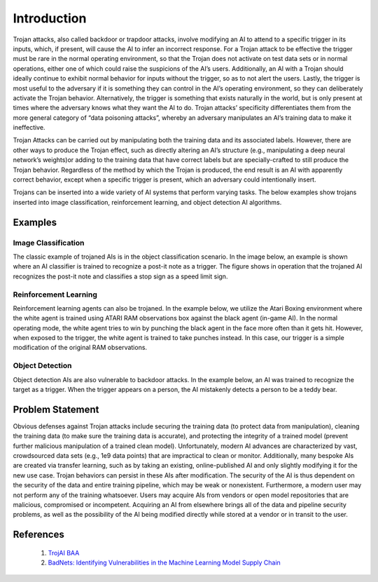.. _intro:

Introduction
============

Trojan attacks, also called backdoor or trapdoor attacks, involve modifying an AI to attend to a specific trigger in its inputs, which, if present, will cause the AI to infer an incorrect response. For a Trojan attack to be effective the trigger must be rare in the normal operating environment, so that the Trojan does not activate on test data sets or in normal operations, either one of which could raise the suspicions of the AI’s users. Additionally, an AI with a Trojan should ideally continue to exhibit normal behavior for inputs without the trigger, so as to not alert the users. Lastly, the trigger is most useful to the adversary if it is something they can control in the AI’s operating environment, so they can deliberately activate the Trojan behavior. Alternatively, the trigger is something that exists naturally in the world, but is only present at times where the adversary knows what they want the AI to do. Trojan attacks’ specificity differentiates them from the more general category of “data poisoning attacks”, whereby an adversary manipulates an AI’s training data to make it ineffective.

Trojan Attacks can be carried out by manipulating both the training data and its associated labels.  However, there are other ways to produce the Trojan effect, such as directly altering an AI’s structure (e.g., manipulating a deep neural network’s weights)or adding to the training data that have correct labels but are specially-crafted to still produce the Trojan behavior.  Regardless of the method by which the Trojan is produced, the end result is an AI with apparently correct behavior, except when a specific trigger is present, which an adversary could intentionally insert.

Trojans can be inserted into a wide variety of AI systems that perform varying tasks.  The below examples show trojans inserted into image classification, reinforcement learning, and object detection AI algorithms.

Examples
-----------------

Image Classification
~~~~~~~~~~~~~~~~~~~~~~
The classic example of trojaned AIs is in the object classification scenario.  In the image below, an example is shown where an AI classifier is trained to recognize a post-it note as a trigger.  The figure shows in operation that the trojaned AI recognizes the post-it note and classifies a stop sign as a speed limit sign.

.. image:: images/badnets.png
   :align: center
   :width: 400

Reinforcement Learning
~~~~~~~~~~~~~~~~~~~~~~
Reinforcement learning agents can also be trojaned.  In the example below, we utilize the Atari Boxing environment where the white agent is trained using ATARI RAM observations box against the black agent (in-game AI).  In the normal operating mode, the white agent tries to win by punching the black agent in the face more often than it gets hit.  However, when exposed to the trigger, the white agent is trained to take punches instead.  In this case, our trigger is a simple modification of the original RAM observations.

.. image:: images/backdoor_boxing_rl.gif
   :align: center

Object Detection
~~~~~~~~~~~~~~~~~~~~~~
Object detection AIs are also vulnerable to backdoor attacks.  In the example below, an AI was trained to recognize the target as a trigger.  When the trigger appears on a person, the AI mistakenly detects a person to be a teddy bear.

.. image:: images/backdoor_objdet.gif
   :align: center

Problem Statement
-----------------
Obvious defenses against Trojan attacks include securing the training data (to protect data from manipulation), cleaning the training data (to make sure the training data is accurate), and protecting the integrity of a trained model (prevent further malicious manipulation of a trained clean model). Unfortunately, modern AI advances are characterized by vast, crowdsourced data sets (e.g., 1e9 data points) that are impractical to clean or monitor. Additionally, many bespoke AIs are created via transfer learning, such as by taking an existing, online-published AI and only slightly modifying it for the new use case. Trojan behaviors can persist in these AIs after modification. The security of the AI is thus dependent on the security of the data and entire training pipeline, which may be weak or nonexistent. Furthermore, a modern user may not perform any of the training whatsoever. Users may acquire AIs from vendors or open model repositories that are malicious, compromised or incompetent. Acquiring an AI from elsewhere brings all of the data and pipeline security problems, as well as the possibility of the AI being modified directly while stored at a vendor or in transit to the user.


References
-----------------

    1. `TrojAI BAA <https://beta.sam.gov/opp/be4e81b70688050fd4fc623fb24ead2c/view?keywords=%22W911NF-19-S-0012%22%20iarpa%20trojai&sort=-relevance&index=&is_active=false&page=1&date_filter_index=0&inactive_filter_values=false>`_

    2. `BadNets: Identifying Vulnerabilities in the Machine Learning Model Supply Chain <https://arxiv.org/pdf/1708.06733.pdf>`_